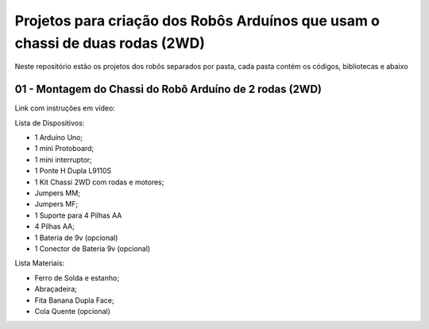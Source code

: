 
###################
Projetos para criação dos Robôs Arduínos que usam o chassi de duas rodas (2WD)
###################

Neste repositório estão os projetos dos robôs separados por pasta, cada pasta contém os códigos, bibliotecas e abaixo 

*******************
01 - Montagem do Chassi do Robô Arduíno de 2 rodas (2WD)
*******************

Link com instruções em vídeo:

Lista de Dispositivos:

- 1 Arduíno Uno;
- 1 mini Protoboard;
- 1 mini interruptor;
- 1 Ponte H Dupla L9110S
- 1 Kit Chassi 2WD com rodas e motores;
- Jumpers MM;
- Jumpers MF;
- 1 Suporte para 4 Pilhas AA
- 4 Pilhas AA;
- 1 Bateria de 9v (opcional)
- 1 Conector de Bateria 9v (opcional)

Lista Materiais:

- Ferro de Solda e estanho;
- Abraçadeira;
- Fita Banana Dupla Face;
- Cola Quente (opcional)


